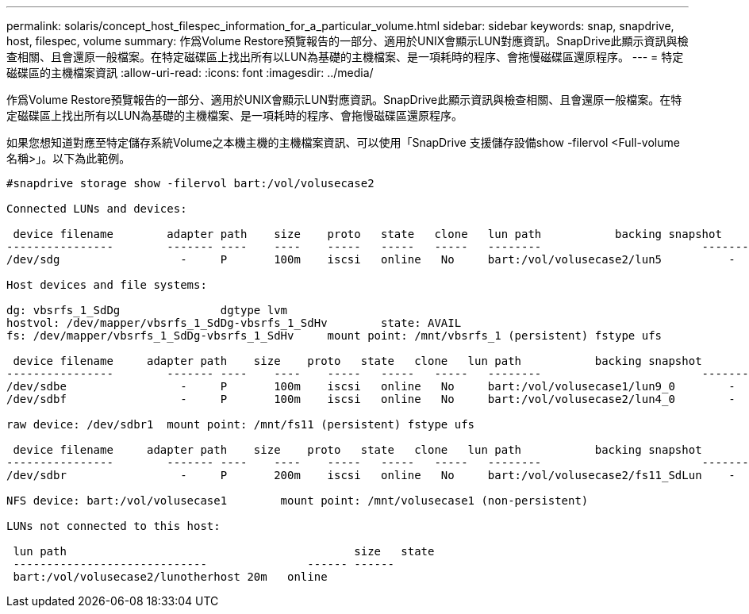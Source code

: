 ---
permalink: solaris/concept_host_filespec_information_for_a_particular_volume.html 
sidebar: sidebar 
keywords: snap, snapdrive, host, filespec, volume 
summary: 作爲Volume Restore預覽報告的一部分、適用於UNIX會顯示LUN對應資訊。SnapDrive此顯示資訊與檢查相關、且會還原一般檔案。在特定磁碟區上找出所有以LUN為基礎的主機檔案、是一項耗時的程序、會拖慢磁碟區還原程序。 
---
= 特定磁碟區的主機檔案資訊
:allow-uri-read: 
:icons: font
:imagesdir: ../media/


[role="lead"]
作爲Volume Restore預覽報告的一部分、適用於UNIX會顯示LUN對應資訊。SnapDrive此顯示資訊與檢查相關、且會還原一般檔案。在特定磁碟區上找出所有以LUN為基礎的主機檔案、是一項耗時的程序、會拖慢磁碟區還原程序。

如果您想知道對應至特定儲存系統Volume之本機主機的主機檔案資訊、可以使用「SnapDrive 支援儲存設備show -filervol <Full-volume名稱>」。以下為此範例。

[listing]
----
#snapdrive storage show -filervol bart:/vol/volusecase2

Connected LUNs and devices:

 device filename        adapter path    size    proto   state   clone   lun path           backing snapshot
----------------        ------- ----    ----    -----   -----   -----   --------                        ----------------
/dev/sdg                  -     P       100m    iscsi   online   No     bart:/vol/volusecase2/lun5          -

Host devices and file systems:

dg: vbsrfs_1_SdDg               dgtype lvm
hostvol: /dev/mapper/vbsrfs_1_SdDg-vbsrfs_1_SdHv        state: AVAIL
fs: /dev/mapper/vbsrfs_1_SdDg-vbsrfs_1_SdHv     mount point: /mnt/vbsrfs_1 (persistent) fstype ufs

 device filename     adapter path    size    proto   state   clone   lun path           backing snapshot
----------------        ------- ----    ----    -----   -----   -----   --------                        ----------------
/dev/sdbe                 -     P       100m    iscsi   online   No     bart:/vol/volusecase1/lun9_0        -
/dev/sdbf                 -     P       100m    iscsi   online   No     bart:/vol/volusecase2/lun4_0        -

raw device: /dev/sdbr1  mount point: /mnt/fs11 (persistent) fstype ufs

 device filename     adapter path    size    proto   state   clone   lun path           backing snapshot
----------------        ------- ----    ----    -----   -----   -----   --------                        ----------------
/dev/sdbr                 -     P       200m    iscsi   online   No     bart:/vol/volusecase2/fs11_SdLun    -

NFS device: bart:/vol/volusecase1        mount point: /mnt/volusecase1 (non-persistent)

LUNs not connected to this host:

 lun path                                           size   state
 -----------------------------               ------ ------
 bart:/vol/volusecase2/lunotherhost 20m   online
----
